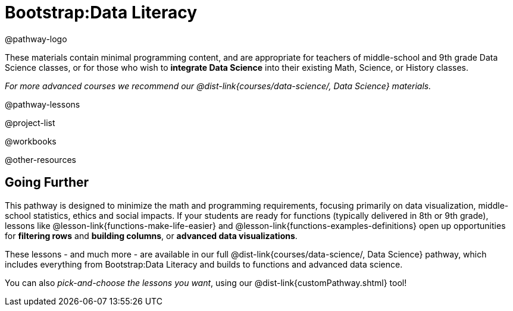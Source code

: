 = Bootstrap:Data Literacy

@pathway-logo

These materials contain minimal programming content, and are appropriate for teachers of middle-school and 9th grade Data Science classes, or for those who wish to *integrate Data Science* into their existing Math, Science, or History classes.

_For more advanced courses we recommend our @dist-link{courses/data-science/, Data Science} materials._

@pathway-lessons

@project-list

@workbooks

@other-resources

== Going Further

This pathway is designed to minimize the math and programming requirements, focusing primarily on data visualization, middle-school statistics, ethics and social impacts. If your students are ready for functions (typically delivered in 8th or 9th grade), lessons like @lesson-link{functions-make-life-easier} and @lesson-link{functions-examples-definitions} open up opportunities for *filtering rows* and *building columns*, or *advanced data visualizations*.

These lessons - and much more - are available in our full @dist-link{courses/data-science/, Data Science} pathway, which includes everything from Bootstrap:Data Literacy and builds to functions and advanced data science.

You can also _pick-and-choose the lessons you want_, using our @dist-link{customPathway.shtml} tool!


